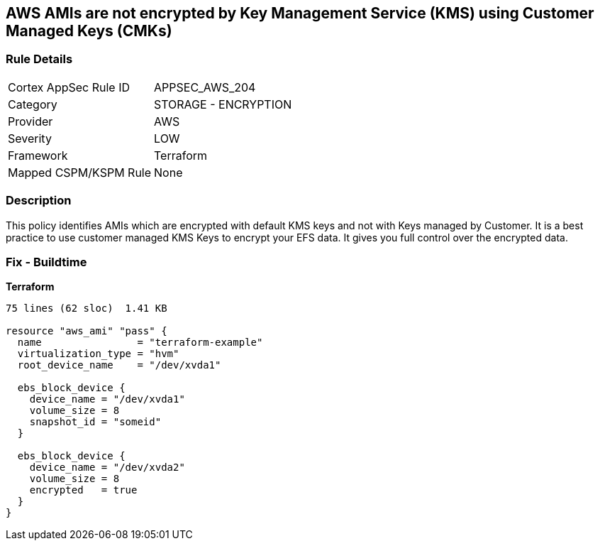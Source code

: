 == AWS AMIs are not encrypted by Key Management Service (KMS) using Customer Managed Keys (CMKs)


=== Rule Details

[cols="1,2"]
|===
|Cortex AppSec Rule ID |APPSEC_AWS_204
|Category |STORAGE - ENCRYPTION
|Provider |AWS
|Severity |LOW
|Framework |Terraform
|Mapped CSPM/KSPM Rule |None
|===


=== Description 


This policy identifies AMIs which are encrypted with default KMS keys and not with Keys managed by Customer.
It is a best practice to use customer managed KMS Keys to encrypt your EFS data.
It gives you full control over the encrypted data.

=== Fix - Buildtime


*Terraform* 




[source,go]
----
75 lines (62 sloc)  1.41 KB

resource "aws_ami" "pass" {
  name                = "terraform-example"
  virtualization_type = "hvm"
  root_device_name    = "/dev/xvda1"

  ebs_block_device {
    device_name = "/dev/xvda1"
    volume_size = 8
    snapshot_id = "someid"
  }

  ebs_block_device {
    device_name = "/dev/xvda2"
    volume_size = 8
    encrypted   = true
  }
}
----
